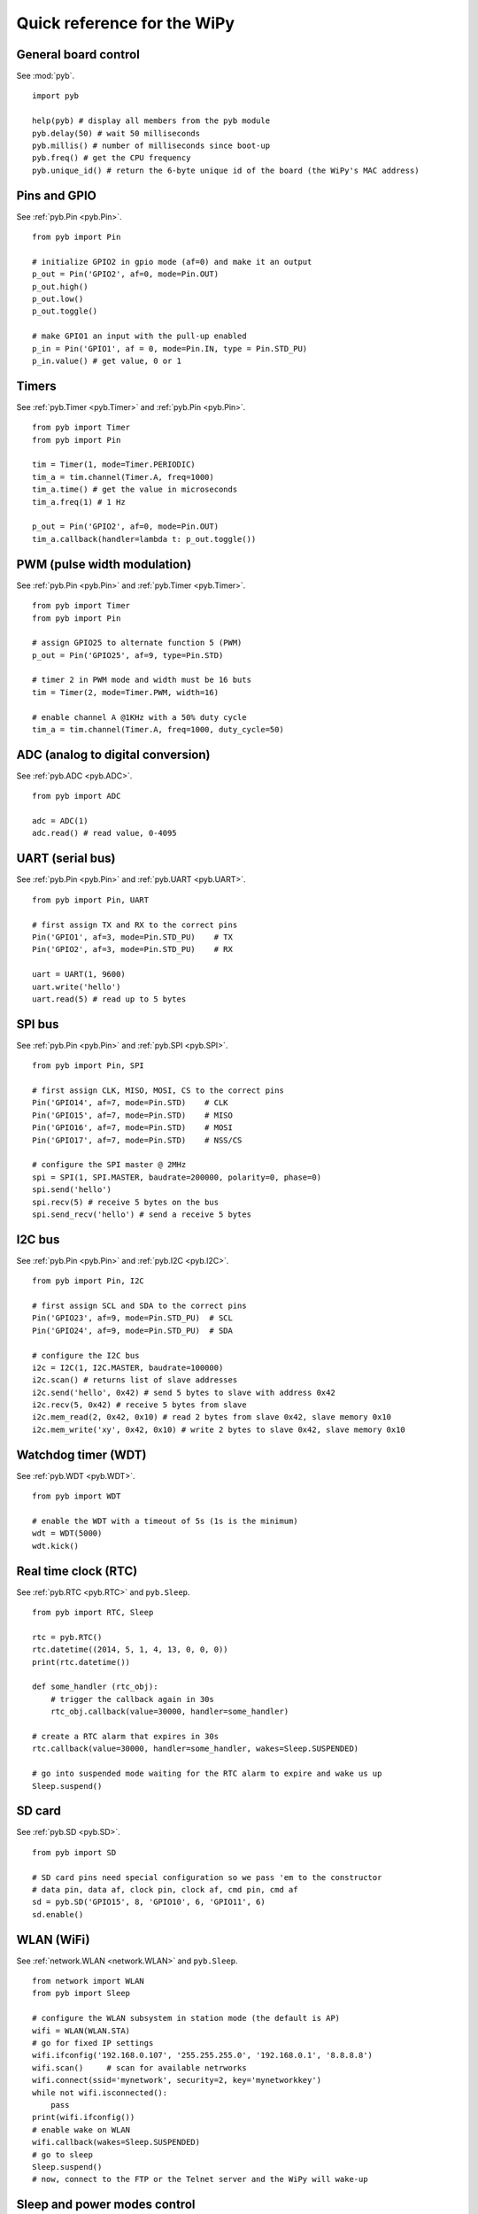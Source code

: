 .. _quickref_:

Quick reference for the WiPy
============================

.. image:: https://raw.githubusercontent.com/wipy/wipy/master/docs/PinOUT.png
    :alt: WiPy pinout and alternate functions table
    :width: 800px

General board control
---------------------

See :mod:`pyb`. ::

    import pyb

    help(pyb) # display all members from the pyb module
    pyb.delay(50) # wait 50 milliseconds
    pyb.millis() # number of milliseconds since boot-up
    pyb.freq() # get the CPU frequency
    pyb.unique_id() # return the 6-byte unique id of the board (the WiPy's MAC address)

Pins and GPIO
-------------

See :ref:`pyb.Pin <pyb.Pin>`. ::

    from pyb import Pin

    # initialize GPIO2 in gpio mode (af=0) and make it an output
    p_out = Pin('GPIO2', af=0, mode=Pin.OUT)
    p_out.high()
    p_out.low()
    p_out.toggle()

    # make GPIO1 an input with the pull-up enabled
    p_in = Pin('GPIO1', af = 0, mode=Pin.IN, type = Pin.STD_PU)
    p_in.value() # get value, 0 or 1

Timers
------

See :ref:`pyb.Timer <pyb.Timer>` and :ref:`pyb.Pin <pyb.Pin>`. ::

    from pyb import Timer
    from pyb import Pin

    tim = Timer(1, mode=Timer.PERIODIC)
    tim_a = tim.channel(Timer.A, freq=1000)
    tim_a.time() # get the value in microseconds
    tim_a.freq(1) # 1 Hz
    
    p_out = Pin('GPIO2', af=0, mode=Pin.OUT)
    tim_a.callback(handler=lambda t: p_out.toggle())

PWM (pulse width modulation)
----------------------------

See :ref:`pyb.Pin <pyb.Pin>` and :ref:`pyb.Timer <pyb.Timer>`. ::

    from pyb import Timer
    from pyb import Pin

    # assign GPIO25 to alternate function 5 (PWM)
    p_out = Pin('GPIO25', af=9, type=Pin.STD)

    # timer 2 in PWM mode and width must be 16 buts
    tim = Timer(2, mode=Timer.PWM, width=16)
    
    # enable channel A @1KHz with a 50% duty cycle
    tim_a = tim.channel(Timer.A, freq=1000, duty_cycle=50)

ADC (analog to digital conversion)
----------------------------------

See :ref:`pyb.ADC <pyb.ADC>`. ::

    from pyb import ADC

    adc = ADC(1)
    adc.read() # read value, 0-4095

UART (serial bus)
-----------------

See :ref:`pyb.Pin <pyb.Pin>` and :ref:`pyb.UART <pyb.UART>`. ::

    from pyb import Pin, UART

    # first assign TX and RX to the correct pins
    Pin('GPIO1', af=3, mode=Pin.STD_PU)    # TX
    Pin('GPIO2', af=3, mode=Pin.STD_PU)    # RX

    uart = UART(1, 9600)
    uart.write('hello')
    uart.read(5) # read up to 5 bytes

SPI bus
-------

See :ref:`pyb.Pin <pyb.Pin>` and :ref:`pyb.SPI <pyb.SPI>`. ::

    from pyb import Pin, SPI

    # first assign CLK, MISO, MOSI, CS to the correct pins
    Pin('GPIO14', af=7, mode=Pin.STD)    # CLK
    Pin('GPIO15', af=7, mode=Pin.STD)    # MISO
    Pin('GPIO16', af=7, mode=Pin.STD)    # MOSI
    Pin('GPIO17', af=7, mode=Pin.STD)    # NSS/CS

    # configure the SPI master @ 2MHz
    spi = SPI(1, SPI.MASTER, baudrate=200000, polarity=0, phase=0)
    spi.send('hello')
    spi.recv(5) # receive 5 bytes on the bus
    spi.send_recv('hello') # send a receive 5 bytes

I2C bus
-------

See :ref:`pyb.Pin <pyb.Pin>` and :ref:`pyb.I2C <pyb.I2C>`. ::

    from pyb import Pin, I2C

    # first assign SCL and SDA to the correct pins
    Pin('GPIO23', af=9, mode=Pin.STD_PU)  # SCL
    Pin('GPIO24', af=9, mode=Pin.STD_PU)  # SDA

    # configure the I2C bus
    i2c = I2C(1, I2C.MASTER, baudrate=100000)
    i2c.scan() # returns list of slave addresses
    i2c.send('hello', 0x42) # send 5 bytes to slave with address 0x42
    i2c.recv(5, 0x42) # receive 5 bytes from slave
    i2c.mem_read(2, 0x42, 0x10) # read 2 bytes from slave 0x42, slave memory 0x10
    i2c.mem_write('xy', 0x42, 0x10) # write 2 bytes to slave 0x42, slave memory 0x10

Watchdog timer (WDT)
--------------------

See :ref:`pyb.WDT <pyb.WDT>`. ::

    from pyb import WDT

    # enable the WDT with a timeout of 5s (1s is the minimum)
    wdt = WDT(5000)
    wdt.kick()
    
Real time clock (RTC)
---------------------

See :ref:`pyb.RTC <pyb.RTC>` and ``pyb.Sleep``. ::

    from pyb import RTC, Sleep

    rtc = pyb.RTC()
    rtc.datetime((2014, 5, 1, 4, 13, 0, 0, 0))
    print(rtc.datetime())

    def some_handler (rtc_obj):
        # trigger the callback again in 30s
        rtc_obj.callback(value=30000, handler=some_handler)

    # create a RTC alarm that expires in 30s
    rtc.callback(value=30000, handler=some_handler, wakes=Sleep.SUSPENDED)

    # go into suspended mode waiting for the RTC alarm to expire and wake us up
    Sleep.suspend()

SD card
-------

See :ref:`pyb.SD <pyb.SD>`. ::

    from pyb import SD

    # SD card pins need special configuration so we pass 'em to the constructor
    # data pin, data af, clock pin, clock af, cmd pin, cmd af
    sd = pyb.SD('GPIO15', 8, 'GPIO10', 6, 'GPIO11', 6)
    sd.enable()

WLAN (WiFi) 
-----------

See :ref:`network.WLAN <network.WLAN>` and ``pyb.Sleep``. ::

    from network import WLAN
    from pyb import Sleep

    # configure the WLAN subsystem in station mode (the default is AP)
    wifi = WLAN(WLAN.STA)
    # go for fixed IP settings
    wifi.ifconfig('192.168.0.107', '255.255.255.0', '192.168.0.1', '8.8.8.8')
    wifi.scan()     # scan for available netrworks
    wifi.connect(ssid='mynetwork', security=2, key='mynetworkkey')
    while not wifi.isconnected():
        pass
    print(wifi.ifconfig())
    # enable wake on WLAN
    wifi.callback(wakes=Sleep.SUSPENDED)
    # go to sleep
    Sleep.suspend()
    # now, connect to the FTP or the Telnet server and the WiPy will wake-up

Sleep and power modes control
-----------------------------

See ``pyb.Sleep``. ::

    from pyb import Sleep

    Sleep.idle()        # lowest sleep mode (~12mA), any interrupts wakes it up
    Sleep.suspend()     # everything except for WLAN is powered down (~950uA)
                        # wakes from Pin, RTC or WLAN

    Sleep.hibernate()   # deepest sleep mode, MCU starts from reset. Wakes from Pin and RTC.

Heart beat LED
--------------

See :ref:`pyb.HeartBeat <pyb.HeartBeat>`. ::

    from pyb import HeartBeat

    # disable the heart beat indication (you are free to use this LED connected to GPIO25)
    HeartBeat().disable()
    # enable the heart beat again
    HeartBeat().enable()

